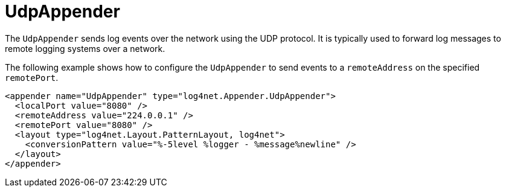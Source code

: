 ////
    Licensed to the Apache Software Foundation (ASF) under one or more
    contributor license agreements.  See the NOTICE file distributed with
    this work for additional information regarding copyright ownership.
    The ASF licenses this file to You under the Apache License, Version 2.0
    (the "License"); you may not use this file except in compliance with
    the License.  You may obtain a copy of the License at

         http://www.apache.org/licenses/LICENSE-2.0

    Unless required by applicable law or agreed to in writing, software
    distributed under the License is distributed on an "AS IS" BASIS,
    WITHOUT WARRANTIES OR CONDITIONS OF ANY KIND, either express or implied.
    See the License for the specific language governing permissions and
    limitations under the License.
////

[#udpappender]
= UdpAppender

The `UdpAppender` sends log events over the network using the UDP protocol.
It is typically used to forward log messages to remote logging systems over a network.

The following example shows how to configure the `UdpAppender` to send events to a `remoteAddress` on the specified `remotePort`.

[source,xml]
----
<appender name="UdpAppender" type="log4net.Appender.UdpAppender">
  <localPort value="8080" />
  <remoteAddress value="224.0.0.1" />
  <remotePort value="8080" />
  <layout type="log4net.Layout.PatternLayout, log4net">
    <conversionPattern value="%-5level %logger - %message%newline" />
  </layout>
</appender>
----